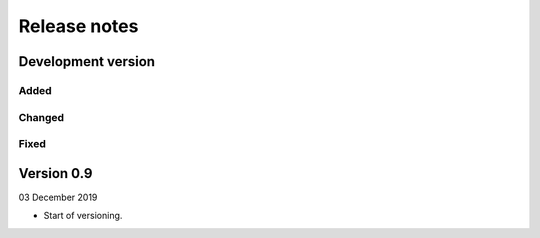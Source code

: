 =============
Release notes
=============


Development version
===================

Added
-----


Changed
-------


Fixed
-----



Version 0.9
===========

03 December 2019

* Start of versioning.
